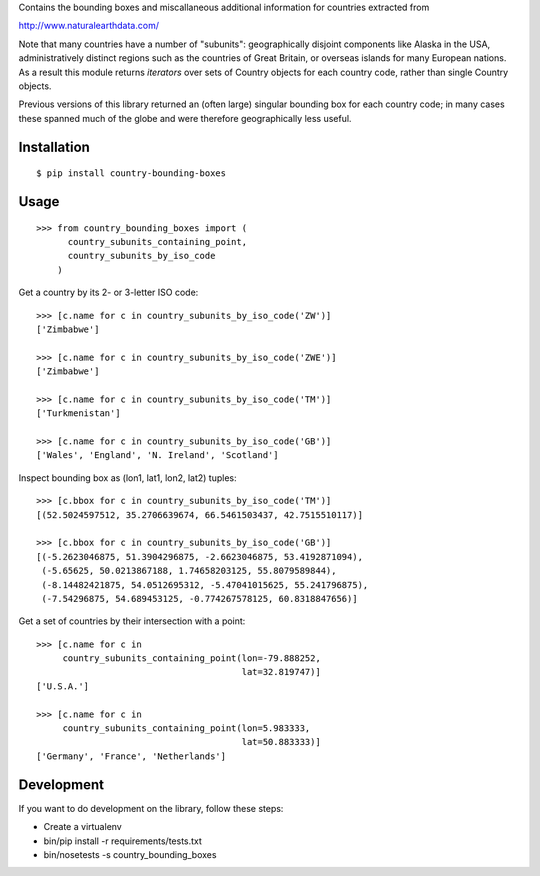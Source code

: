 Contains the bounding boxes and miscallaneous additional information for
countries extracted from

http://www.naturalearthdata.com/

Note that many countries have a number of "subunits": geographically
disjoint components like Alaska in the USA, administratively distinct
regions such as the countries of Great Britain, or overseas islands for
many European nations. As a result this module returns *iterators* over
sets of Country objects for each country code, rather than single Country
objects.

Previous versions of this library returned an (often large) singular
bounding box for each country code; in many cases these spanned much of the
globe and were therefore geographically less useful.


Installation
============

::

    $ pip install country-bounding-boxes

Usage
=====

::

    >>> from country_bounding_boxes import (
          country_subunits_containing_point,
          country_subunits_by_iso_code
        )

Get a country by its 2- or 3-letter ISO code::

    >>> [c.name for c in country_subunits_by_iso_code('ZW')]
    ['Zimbabwe']

    >>> [c.name for c in country_subunits_by_iso_code('ZWE')]
    ['Zimbabwe']

    >>> [c.name for c in country_subunits_by_iso_code('TM')]
    ['Turkmenistan']

    >>> [c.name for c in country_subunits_by_iso_code('GB')]
    ['Wales', 'England', 'N. Ireland', 'Scotland']

Inspect bounding box as (lon1, lat1, lon2, lat2) tuples::

    >>> [c.bbox for c in country_subunits_by_iso_code('TM')]
    [(52.5024597512, 35.2706639674, 66.5461503437, 42.7515510117)]

    >>> [c.bbox for c in country_subunits_by_iso_code('GB')]
    [(-5.2623046875, 51.3904296875, -2.6623046875, 53.4192871094),
     (-5.65625, 50.0213867188, 1.74658203125, 55.8079589844),
     (-8.14482421875, 54.0512695312, -5.47041015625, 55.241796875),
     (-7.54296875, 54.689453125, -0.774267578125, 60.8318847656)]

Get a set of countries by their intersection with a point::

    >>> [c.name for c in
         country_subunits_containing_point(lon=-79.888252,
                                           lat=32.819747)]
    ['U.S.A.']

    >>> [c.name for c in
         country_subunits_containing_point(lon=5.983333,
                                           lat=50.883333)]
    ['Germany', 'France', 'Netherlands']

Development
===========

If you want to do development on the library, follow these steps:

* Create a virtualenv
* bin/pip install -r requirements/tests.txt
* bin/nosetests -s country_bounding_boxes
